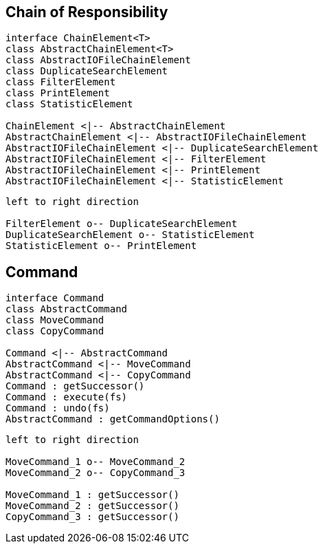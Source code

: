
== Chain of Responsibility

[plantuml, diagram-chain-classes, png]
....

interface ChainElement<T>
class AbstractChainElement<T>
class AbstractIOFileChainElement
class DuplicateSearchElement
class FilterElement
class PrintElement
class StatisticElement

ChainElement <|-- AbstractChainElement
AbstractChainElement <|-- AbstractIOFileChainElement
AbstractIOFileChainElement <|-- DuplicateSearchElement
AbstractIOFileChainElement <|-- FilterElement
AbstractIOFileChainElement <|-- PrintElement
AbstractIOFileChainElement <|-- StatisticElement
....


[plantuml, diagram-chain-classes-aggregation, png]
....
left to right direction

FilterElement o-- DuplicateSearchElement
DuplicateSearchElement o-- StatisticElement
StatisticElement o-- PrintElement
....

== Command


[plantuml, diagram-command-classes, png]
....
interface Command
class AbstractCommand
class MoveCommand
class CopyCommand

Command <|-- AbstractCommand
AbstractCommand <|-- MoveCommand
AbstractCommand <|-- CopyCommand
Command : getSuccessor()
Command : execute(fs)
Command : undo(fs)
AbstractCommand : getCommandOptions()
....

[plantuml, diagram-command-classes-aggregation, png]
....
left to right direction

MoveCommand_1 o-- MoveCommand_2
MoveCommand_2 o-- CopyCommand_3

MoveCommand_1 : getSuccessor()
MoveCommand_2 : getSuccessor()
CopyCommand_3 : getSuccessor()
....
